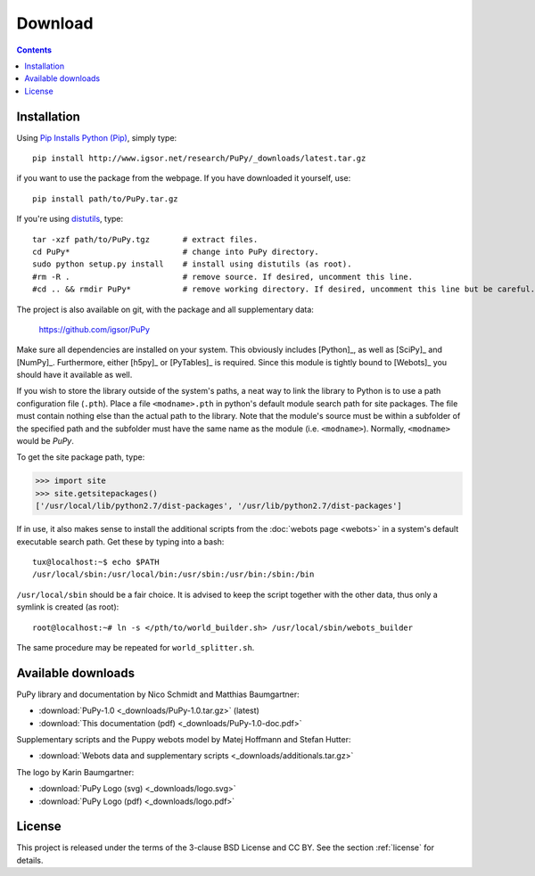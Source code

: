 
.. _downloads:

Download
========

.. contents::

Installation
------------

Using `Pip Installs Python (Pip) <http://www.pip-installer.org/en/latest/index.html>`_,
simply type::

    pip install http://www.igsor.net/research/PuPy/_downloads/latest.tar.gz

if you want to use the package from the webpage. If you have downloaded it yourself, use::

    pip install path/to/PuPy.tar.gz

If you're using `distutils <http://docs.python.org/distutils/>`_, type::
    
    tar -xzf path/to/PuPy.tgz       # extract files.
    cd PuPy*                        # change into PuPy directory.
    sudo python setup.py install    # install using distutils (as root).
    #rm -R .                        # remove source. If desired, uncomment this line.
    #cd .. && rmdir PuPy*           # remove working directory. If desired, uncomment this line but be careful.

The project is also available on git, with the package and all supplementary data:

    https://github.com/igsor/PuPy


Make sure all dependencies are installed on your system. This obviously includes
[Python]_, as well as [SciPy]_ and [NumPy]_. Furthermore, either [h5py]_ or [PyTables]_
is required. Since this module is tightly bound to [Webots]_ you should
have it available as well.

If you wish to store the library outside of the system's paths, a neat way to
link the library to Python is to use a path configuration file (``.pth``). Place
a file ``<modname>.pth`` in python's default module search path for site packages.
The file must contain nothing else than the actual path to the library. Note that
the module's source must be within a subfolder of the specified path and the subfolder
must have the same name as the module (i.e. ``<modname>``). Normally, ``<modname>``
would be *PuPy*.

To get the site package path, type:

>>> import site
>>> site.getsitepackages()
['/usr/local/lib/python2.7/dist-packages', '/usr/lib/python2.7/dist-packages']


If in use, it also makes sense to install the additional scripts from
the :doc:`webots page <webots>` in a system's default executable search
path. Get these by typing into a bash::

    tux@localhost:~$ echo $PATH
    /usr/local/sbin:/usr/local/bin:/usr/sbin:/usr/bin:/sbin:/bin


``/usr/local/sbin`` should be a fair choice. It is advised to keep the
script together with the other data, thus only a symlink is created (as root)::

    root@localhost:~# ln -s </pth/to/world_builder.sh> /usr/local/sbin/webots_builder

The same procedure may be repeated for ``world_splitter.sh``.

.. _available_downloads:

Available downloads
-------------------

PuPy library and documentation by Nico Schmidt and Matthias Baumgartner:

- :download:`PuPy-1.0 <_downloads/PuPy-1.0.tar.gz>` (latest)

- :download:`This documentation (pdf) <_downloads/PuPy-1.0-doc.pdf>`

Supplementary scripts and the Puppy webots model by Matej Hoffmann and Stefan Hutter:

- :download:`Webots data and supplementary scripts <_downloads/additionals.tar.gz>`

The logo by Karin Baumgartner:

- :download:`PuPy Logo (svg) <_downloads/logo.svg>`

- :download:`PuPy Logo (pdf) <_downloads/logo.pdf>`

License
-------

This project is released under the terms of the 3-clause BSD License and CC BY. See the section
:ref:`license` for details.

